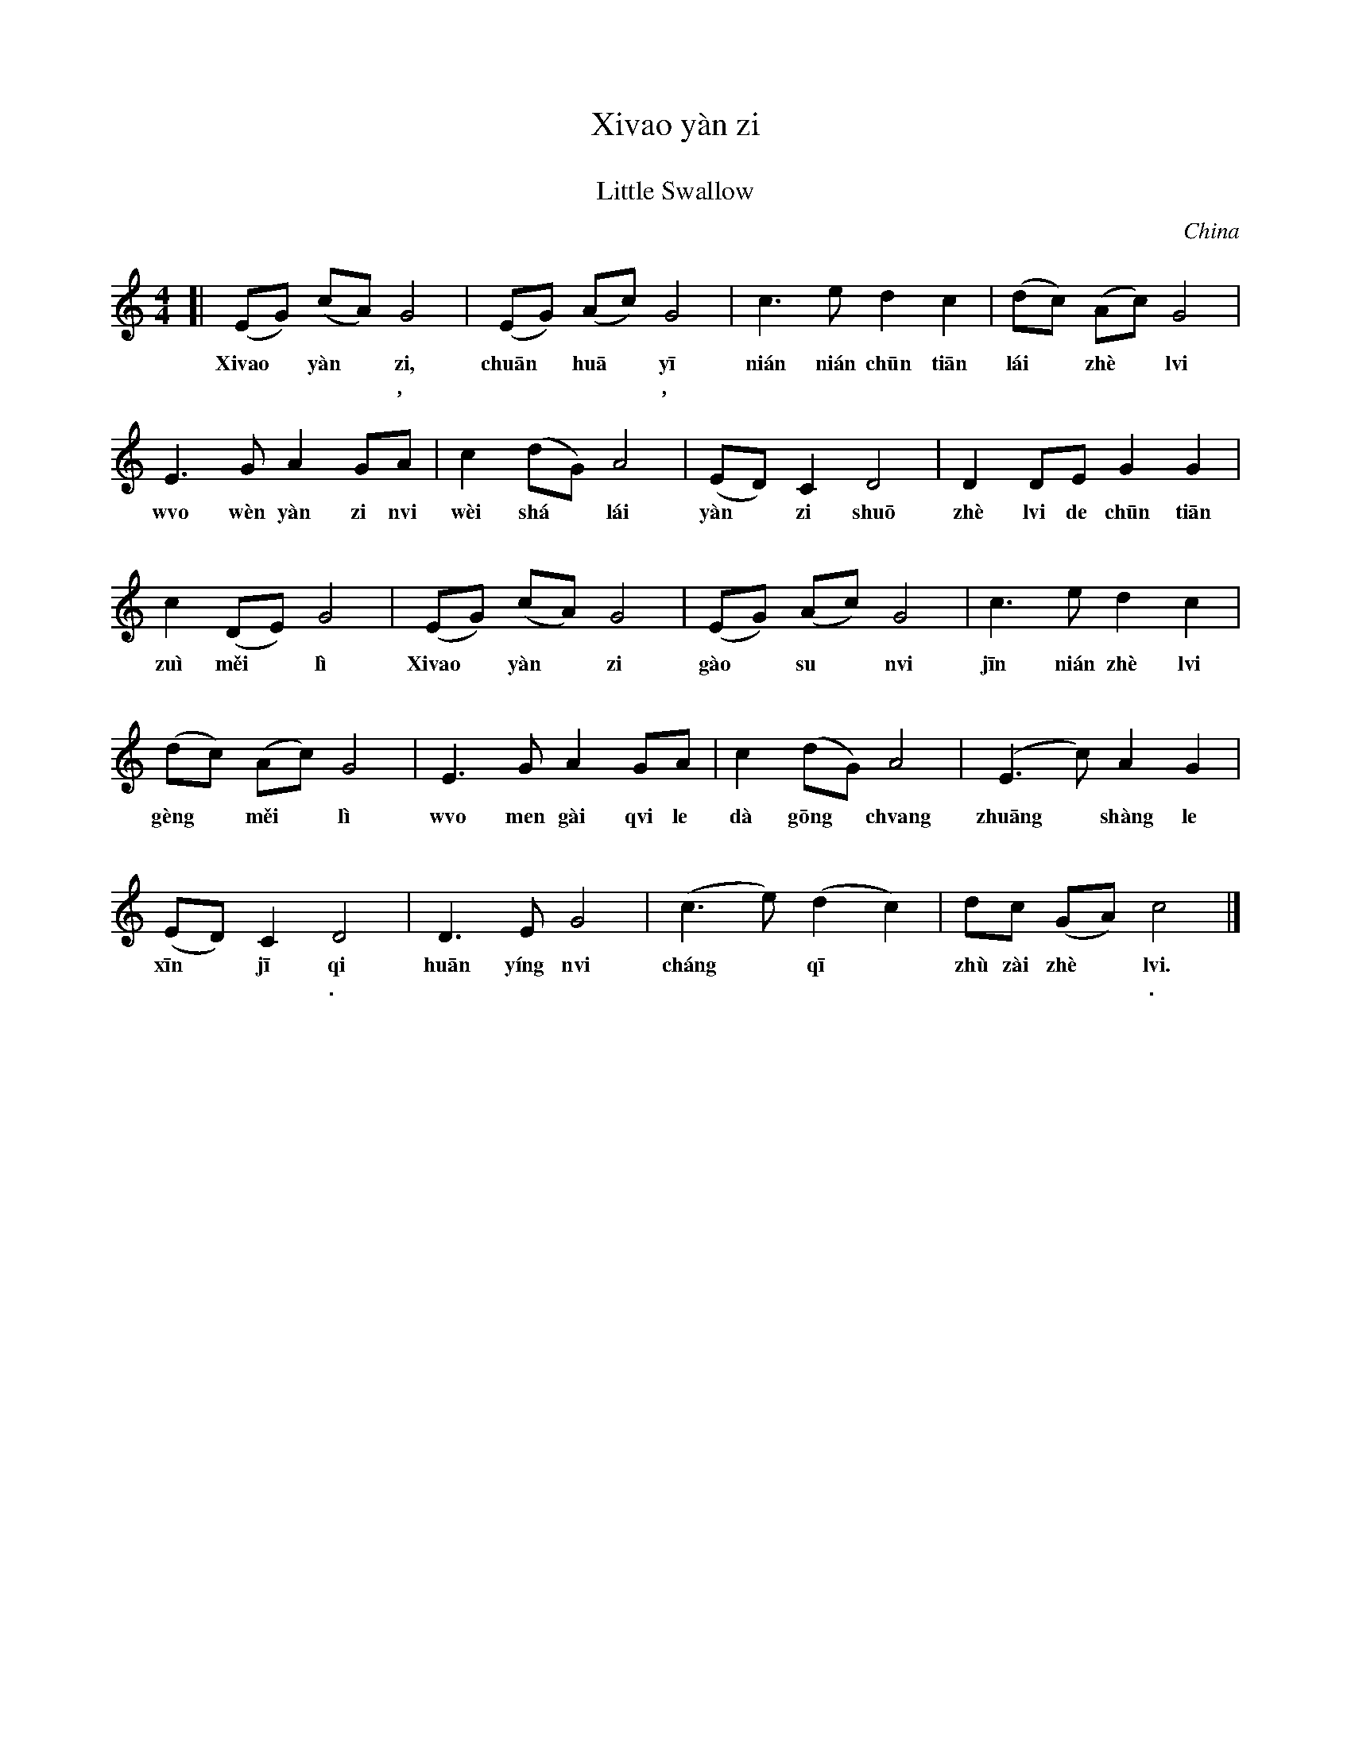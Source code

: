X: 1
T: Xi\vao y\`an zi
T: 小燕子
T: Little Swallow
O: China
S: http://dev.music.free.fr/web-music-tools/tests/$ABC_UI/texts.html
L: 1/8
M: 4/4
%
K: C
[|\ (EG) (cA) G4 | (EG) (Ac) G4 | c3 e d2 c2 | (dc) (Ac) G4 |
w: Xi\vao* y\`an* zi, chu\=an* hu\=a* y\=i ni\'an ni\'an ch\=un ti\=an l\'ai* zh\`e* l\vi
w: 小* 燕* 子, 穿* 花* 衣, 年 年 春 天 来* 这* 里，
%
E3 G A2 GA | c2 (dG) A4 | (ED) C2 D4 | D2 DE G2 G2 |
w: w\vo w\`en y\`an zi n\vi w\`ei sh\'a* l\'ai y\`an* zi shu\=o zh\`e l\vi de ch\=un ti\=an
w: 我 问 燕 子* 你 为* 啥 来， 燕 子 说， 这 里 的 春 天
%
c2 (DE) G4 | (EG) (cA) G4 | (EG) (Ac) G4 | c3 e d2 c2 |
w: zu\`i m\vei* l\`i Xi\vao* y\`an* zi g\`ao* su* n\vi j\=in ni\'an zh\`e l\vi
w: 最 美* 丽。 小* 燕* 子， 告* 诉* 你 今 年 这 里
%
(dc) (Ac) G4 | E3 G A2 GA | c2 (dG) A4 | (E3 c) A2 G2 |
w: g\`eng* m\vei* l\`i w\vo men g\`ai q\vi le d\`a g\=ong* ch\vang zhu\=ang* sh\`ang le
w: 更* 美* 丽 我 们 盖 起 了 大 工* 厂 装* 上 了
%
(ED) C2 D4 | D3 E G4 | (c3 e) (d2 c2) | dc (GA) c4 |]
w: x\=in* j\=i qi hu\=an y\'ing n\vi ch\'ang* q\=i* zh\`u z\`ai zh\`e* l\vi.
w: 新* 机 器. 欢 迎 你 长* 期* 住 在 这* 里.
